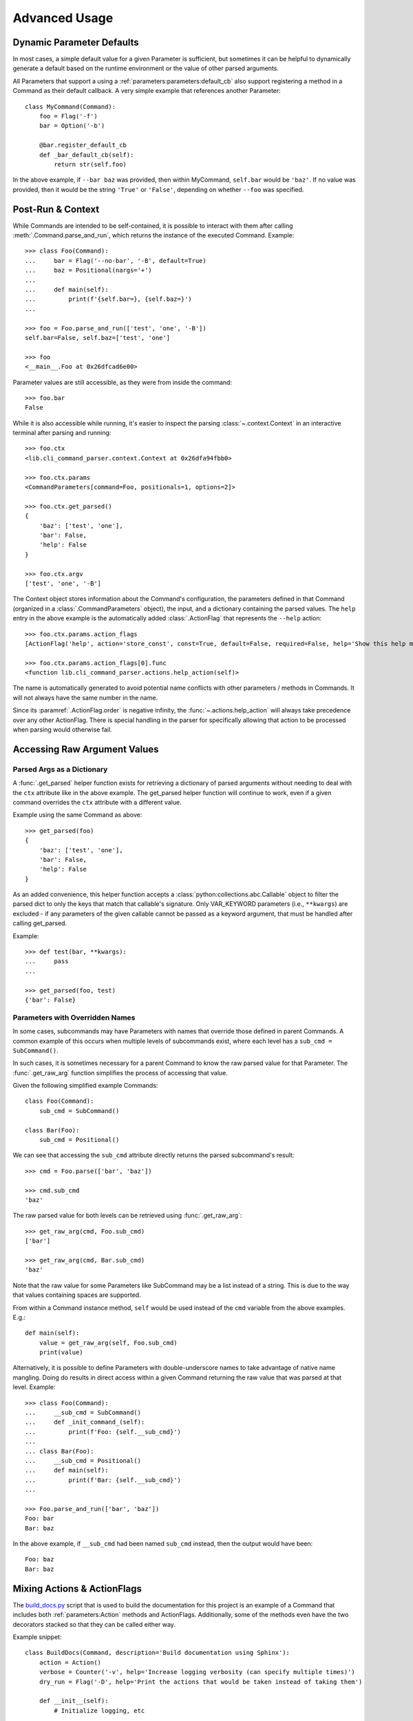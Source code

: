Advanced Usage
**************

Dynamic Parameter Defaults
==========================

In most cases, a simple default value for a given Parameter is sufficient, but sometimes it can be helpful to
dynamically generate a default based on the runtime environment or the value of other parsed arguments.

All Parameters that support a using a :ref:`parameters:parameters:default_cb` also support registering a method in a
Command as their default callback.  A very simple example that references another Parameter::

    class MyCommand(Command):
        foo = Flag('-f')
        bar = Option('-b')

        @bar.register_default_cb
        def _bar_default_cb(self):
            return str(self.foo)


In the above example, if ``--bar baz`` was provided, then within MyCommand, ``self.bar`` would be ``'baz'``.  If no
value was provided, then it would be the string ``'True'`` or ``'False'``, depending on whether ``--foo`` was specified.


Post-Run & Context
==================

While Commands are intended to be self-contained, it is possible to interact with them after calling
:meth:`.Command.parse_and_run`, which returns the instance of the executed Command.  Example::

    >>> class Foo(Command):
    ...     bar = Flag('--no-bar', '-B', default=True)
    ...     baz = Positional(nargs='+')
    ...
    ...     def main(self):
    ...         print(f'{self.bar=}, {self.baz=}')
    ...

    >>> foo = Foo.parse_and_run(['test', 'one', '-B'])
    self.bar=False, self.baz=['test', 'one']

    >>> foo
    <__main__.Foo at 0x26dfcad6e00>


Parameter values are still accessible, as they were from inside the command::

    >>> foo.bar
    False


While it is also accessible while running, it's easier to inspect the parsing :class:`~.context.Context` in an
interactive terminal after parsing and running::

    >>> foo.ctx
    <lib.cli_command_parser.context.Context at 0x26dfa94fbb0>

    >>> foo.ctx.params
    <CommandParameters[command=Foo, positionals=1, options=2]>

    >>> foo.ctx.get_parsed()
    {
        'baz': ['test', 'one'],
        'bar': False,
        'help': False
    }

    >>> foo.ctx.argv
    ['test', 'one', '-B']


The Context object stores information about the Command's configuration, the parameters defined in that Command
(organized in a :class:`.CommandParameters` object), the input, and a dictionary containing the parsed values.  The
``help`` entry in the above example is the automatically added :class:`.ActionFlag` that represents
the ``--help`` action::

    >>> foo.ctx.params.action_flags
    [ActionFlag('help', action='store_const', const=True, default=False, required=False, help='Show this help message and exit', order=-inf, before_main=True)]

    >>> foo.ctx.params.action_flags[0].func
    <function lib.cli_command_parser.actions.help_action(self)>


The name is automatically generated to avoid potential name conflicts with other parameters / methods in Commands.  It
will not always have the same number in the name.

Since its :paramref:`.ActionFlag.order` is negative infinity, the :func:`~.actions.help_action` will always
take precedence over any other ActionFlag.  There is special handling in the parser for specifically allowing that
action to be processed when parsing would otherwise fail.


Accessing Raw Argument Values
=============================

Parsed Args as a Dictionary
---------------------------

A :func:`.get_parsed` helper function exists for retrieving a dictionary of parsed arguments without needing to deal
with the ``ctx`` attribute like in the above example.  The get_parsed helper function will continue to work, even if
a given command overrides the ``ctx`` attribute with a different value.

Example using the same Command as above::

    >>> get_parsed(foo)
    {
        'baz': ['test', 'one'],
        'bar': False,
        'help': False
    }


As an added convenience, this helper function accepts a :class:`python:collections.abc.Callable` object to filter the
parsed dict to only the keys that match that callable's signature.  Only VAR_KEYWORD parameters (i.e., ``**kwargs``) are
excluded - if any parameters of the given callable cannot be passed as a keyword argument, that must be handled after
calling get_parsed.

Example::

    >>> def test(bar, **kwargs):
    ...     pass
    ...

    >>> get_parsed(foo, test)
    {'bar': False}


Parameters with Overridden Names
--------------------------------

In some cases, subcommands may have Parameters with names that override those defined in parent Commands.  A common
example of this occurs when multiple levels of subcommands exist, where each level has a ``sub_cmd = SubCommand()``.

In such cases, it is sometimes necessary for a parent Command to know the raw parsed value for that Parameter.  The
:func:`.get_raw_arg` function simplifies the process of accessing that value.

Given the following simplified example Commands::

        class Foo(Command):
            sub_cmd = SubCommand()

        class Bar(Foo):
            sub_cmd = Positional()


We can see that accessing the ``sub_cmd`` attribute directly returns the parsed subcommand's result::

    >>> cmd = Foo.parse(['bar', 'baz'])

    >>> cmd.sub_cmd
    'baz'


The raw parsed value for both levels can be retrieved using :func:`.get_raw_arg`::

    >>> get_raw_arg(cmd, Foo.sub_cmd)
    ['bar']

    >>> get_raw_arg(cmd, Bar.sub_cmd)
    'baz'


Note that the raw value for some Parameters like SubCommand may be a list instead of a string.  This is due to the way
that values containing spaces are supported.

From within a Command instance method, ``self`` would be used instead of the ``cmd`` variable from the above examples.
E.g.::

    def main(self):
        value = get_raw_arg(self, Foo.sub_cmd)
        print(value)


Alternatively, it is possible to define Parameters with double-underscore names to take advantage of native name
mangling.  Doing do results in direct access within a given Command returning the raw value that was parsed at that
level.  Example::

    >>> class Foo(Command):
    ...     __sub_cmd = SubCommand()
    ...     def _init_command_(self):
    ...         print(f'Foo: {self.__sub_cmd}')
    ...
    ... class Bar(Foo):
    ...     __sub_cmd = Positional()
    ...     def main(self):
    ...         print(f'Bar: {self.__sub_cmd}')
    ...

    >>> Foo.parse_and_run(['bar', 'baz'])
    Foo: bar
    Bar: baz


In the above example, if ``__sub_cmd`` had been named ``sub_cmd`` instead, then the output would have been::

    Foo: baz
    Bar: baz



Mixing Actions & ActionFlags
============================

The `build_docs.py <https://github.com/dskrypa/cli_command_parser/blob/main/bin/build_docs.py>`__ script that is used
to build the documentation for this project is an example of a Command that includes both :ref:`parameters:Action`
methods and ActionFlags.  Additionally, some of the methods even have the two decorators stacked so that they can be
called either way.

Example snippet::

    class BuildDocs(Command, description='Build documentation using Sphinx'):
        action = Action()
        verbose = Counter('-v', help='Increase logging verbosity (can specify multiple times)')
        dry_run = Flag('-D', help='Print the actions that would be taken instead of taking them')

        def __init__(self):
            # Initialize logging, etc
            ...

        @action(default=True, help='Run sphinx-build')
        def sphinx_build(self):
            # Call sphinx-build in a subprocess
            ...

        @before_main('-c', help='Clean the docs directory before building docs', order=1)
        @action(help='Clean the docs directory')
        def clean(self):
            # Clean up the build dir to remove old generated RST files / HTML
            ...

        @before_main('-u', help='Update RST files', order=2)
        def update(self):
            # Re-generate RST files for API docs
            ...

        @after_main('-o', help='Open the docs in the default web browser after running sphinx-build')
        def open(self):
            ...

        @action('backup', help='Test the RST backup')
        def backup_rsts(self):
            # Backup the existing auto-generated RST files
            ...


The help text (note that ``clean`` appears in both the ``Actions`` section and the optional args section)::

    $ build_docs.py -h
    usage: build_docs.py {clean,backup} [--verbose [VERBOSE]] [--dry-run] [--clean] [--update] [--open] [--help]

    Build documentation using Sphinx

    Actions:
      {clean,backup}
        (default)                 Run sphinx-build
        clean                     Clean the docs directory
        backup                    Test the RST backup

    Optional arguments:
      --verbose [VERBOSE], -v [VERBOSE]
                                  Increase logging verbosity (can specify multiple times) (default: 0)
      --dry-run, -D               Print the actions that would be taken instead of taking them
      --clean, -c                 Clean the docs directory before building docs
      --update, -u                Update RST files
      --open, -o                  Open the docs in the default web browser after running sphinx-build
      --help, -h                  Show this help message and exit


If the script is called with ``build_docs.py clean`` or ``build_docs.py backup``, then only the ``clean`` or ``backup``
method would be called, respectively.  If neither action was specified, then the ``sphinx_build`` method would be
called because it is marked as the default action (``@action(default=True, ...``).

When called without a positional action, but with action flags specified, then each of the methods enabled via
specified flags and ``sphinx_build`` will be called.  For example, running ``build_docs.py -uco`` would result in
the following methods being called in the following order:

- ``clean`` (before main, order=1)
- ``update`` (before main, order=2)
- ``sphinx_build`` (main, default action)
- ``open`` (after main)

Higher order values result in being called later, when specified.

It is technically possible to call the same method both via action and flag, such as ``build_docs.py clean -c``.
Nothing in this library will prevent that.  If this is problematic, but you want to stack decorators like this, then
you should include a check in your application to prevent it from being run twice.
